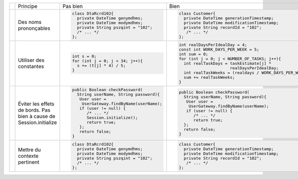 .. |RED| image:: /img/red.png
   :height: 11
   :width: 11
.. |GREEN| image:: /img/green.png
   :height: 11
   :width: 11
.. |CHECK| image:: /img/Check-icon4.png
   :height: 11
   :width: 11


+---------+-------------------------+----------------------------------------+---------------------------------------------------------+
|         |  Principe               |  |RED| Pas bien                        | |GREEN| Bien                                            |
+---------+-------------------------+----------------------------------------+---------------------------------------------------------+
|         |                         | .. code-block:: csharp                 | .. code-block:: csharp                                  |
|         |                         |                                        |                                                         |
| |CHECK| |  Des noms prononçables  |   class DtaRcrd102{                    |  class Customer{                                        |
|         |                         |     private DateTime genymdhms;        |    private DateTime generationTimestamp;                |
|         |                         |     private DateTime modymdhms;        |    private DateTime modificationTimestamp;              |
|         |                         |     private String pszqint = "102";    |    private String recordId = "102";                     |
|         |                         |     /* ... */                          |     /* ... */                                           |
|         |                         |   };                                   |  };                                                     |
|         |                         |                                        |                                                         |
+---------+-------------------------+----------------------------------------+---------------------------------------------------------+
|         |                         | .. code-block:: csharp                 | .. code-block:: csharp                                  |
|         |                         |                                        |                                                         |
| |CHECK| | Utiliser des constantes |   int s = 0;                           |  int realDaysPerIdealDay = 4;                           |
|         |                         |   for (int j = 0; j < 34; j++){        |  const int WORK_DAYS_PER_WEEK = 5;                      | 
|         |                         |     s += (t[j] * 4) / 5;               |  int sum = 0;                                           |
|         |                         |   }                                    |  for (int j = 0; j < NUMBER_OF_TASKS; j++){             |
|         |                         |                                        |    int realTaskDays = taskEstimate[j] *                 |
|         |                         |                                        |                       realDaysPerIdealDay;              |
|         |                         |                                        |    int realTaskWeeks = (realdays / WORK_DAYS_PER_WEEK); |
|         |                         |                                        |    sum += realTaskWeeks;                                |
|         |                         |                                        |  }                                                      |
+---------+-------------------------+----------------------------------------+---------------------------------------------------------+
|         |                         | .. code-block:: csharp                 | .. code-block:: csharp                                  |
|         |                         |                                        |                                                         |
| |CHECK| | Éviter les effets de    |   public Boolean checkPassword(        |    public Boolean checkPassword(                        |
|         | bords.                  |     String userName, String password){ |      String userName, String password){                 |
|         | Pas bien à cause de     |      User user =                       |       User user =                                       |
|         | Session.initialize      |       UserGateway.findByName(userName);|        UserGateway.findByName(userName);                |
|         |                         |      if (user != null) {               |       if (user != null) {                               |
|         |                         |         /* ... */                      |          /* ... */                                      |
|         |                         |         Session.initialize();          |          return true;                                   |
|         |                         |         return true;                   |      };                                                 |
|         |                         |      };                                |      return false;                                      |
|         |                         |      return false;                     |    }                                                    |
|         |                         |   }                                    |                                                         |
+---------+-------------------------+----------------------------------------+---------------------------------------------------------+
|         |                         | .. code-block:: csharp                 | .. code-block:: csharp                                  |
|         |                         |                                        |                                                         |
| |CHECK| | Mettre du contexte      |     class DtaRcrd102{                  |     class Customer{                                     |
|         | pertinent               |       private DateTime genymdhms;      |       private DateTime generationTimestamp;             |
|         |                         |       private DateTime modymdhms;      |       private DateTime modificationTimestamp;           |
|         |                         |       private String pszqint = "102";  |       private String recordId = "102";                  |
|         |                         |       /* ... */                        |        /* ... */                                        |
|         |                         |     };                                 |     };                                                  |
|         |                         |                                        |                                                         |
+---------+-------------------------+----------------------------------------+---------------------------------------------------------+
